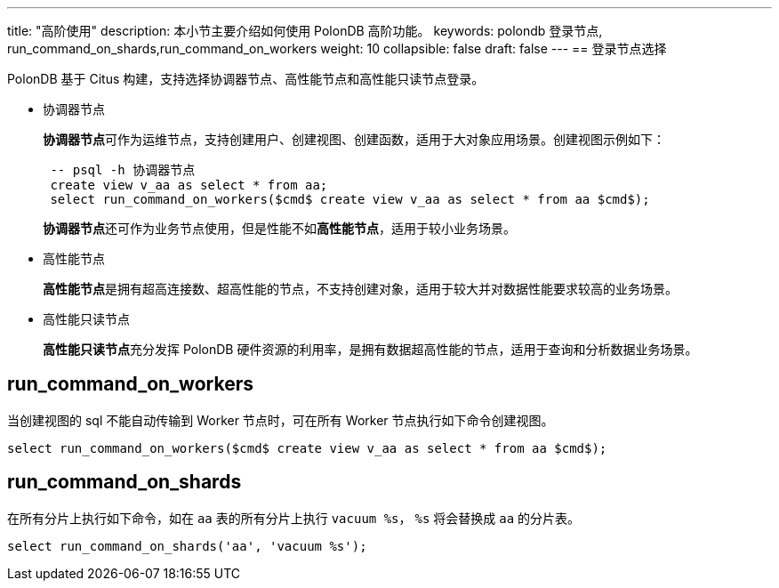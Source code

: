 ---
title: "高阶使用"
description: 本小节主要介绍如何使用 PolonDB 高阶功能。 
keywords: polondb 登录节点, run_command_on_shards,run_command_on_workers
weight: 10
collapsible: false
draft: false
---
== 登录节点选择

PolonDB 基于 Citus 构建，支持选择协调器节点、高性能节点和高性能只读节点登录。

* 协调器节点
+
**协调器节点**可作为运维节点，支持创建用户、创建视图、创建函数，适用于大对象应用场景。创建视图示例如下：
+
[,sql]
----
 -- psql -h 协调器节点
 create view v_aa as select * from aa;
 select run_command_on_workers($cmd$ create view v_aa as select * from aa $cmd$);
----
+
**协调器节点**还可作为业务节点使用，但是性能不如**高性能节点**，适用于较小业务场景。

* 高性能节点
+
**高性能节点**是拥有超高连接数、超高性能的节点，不支持创建对象，适用于较大并对数据性能要求较高的业务场景。

* 高性能只读节点
+
**高性能只读节点**充分发挥 PolonDB 硬件资源的利用率，是拥有数据超高性能的节点，适用于查询和分析数据业务场景。

== run_command_on_workers

当创建视图的 sql 不能自动传输到 Worker 节点时，可在所有 Worker 节点执行如下命令创建视图。

[,sql]
----
select run_command_on_workers($cmd$ create view v_aa as select * from aa $cmd$);
----

== run_command_on_shards

在所有分片上执行如下命令，如在 `aa` 表的所有分片上执行 `vacuum %s`， `%s` 将会替换成 `aa` 的分片表。

[,sql]
----
select run_command_on_shards('aa', 'vacuum %s');
----
